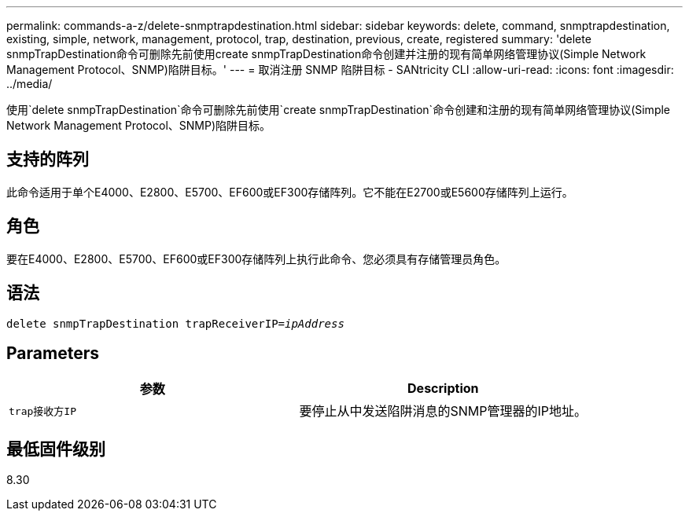 ---
permalink: commands-a-z/delete-snmptrapdestination.html 
sidebar: sidebar 
keywords: delete, command, snmptrapdestination, existing, simple, network, management, protocol, trap, destination, previous, create, registered 
summary: 'delete snmpTrapDestination命令可删除先前使用create snmpTrapDestination命令创建并注册的现有简单网络管理协议(Simple Network Management Protocol、SNMP)陷阱目标。' 
---
= 取消注册 SNMP 陷阱目标 - SANtricity CLI
:allow-uri-read: 
:icons: font
:imagesdir: ../media/


[role="lead"]
使用`delete snmpTrapDestination`命令可删除先前使用`create snmpTrapDestination`命令创建和注册的现有简单网络管理协议(Simple Network Management Protocol、SNMP)陷阱目标。



== 支持的阵列

此命令适用于单个E4000、E2800、E5700、EF600或EF300存储阵列。它不能在E2700或E5600存储阵列上运行。



== 角色

要在E4000、E2800、E5700、EF600或EF300存储阵列上执行此命令、您必须具有存储管理员角色。



== 语法

[source, cli, subs="+macros"]
----
pass:quotes[delete snmpTrapDestination trapReceiverIP=_ipAddress_]
----


== Parameters

[cols="2*"]
|===
| 参数 | Description 


 a| 
`trap接收方IP`
 a| 
要停止从中发送陷阱消息的SNMP管理器的IP地址。

|===


== 最低固件级别

8.30
